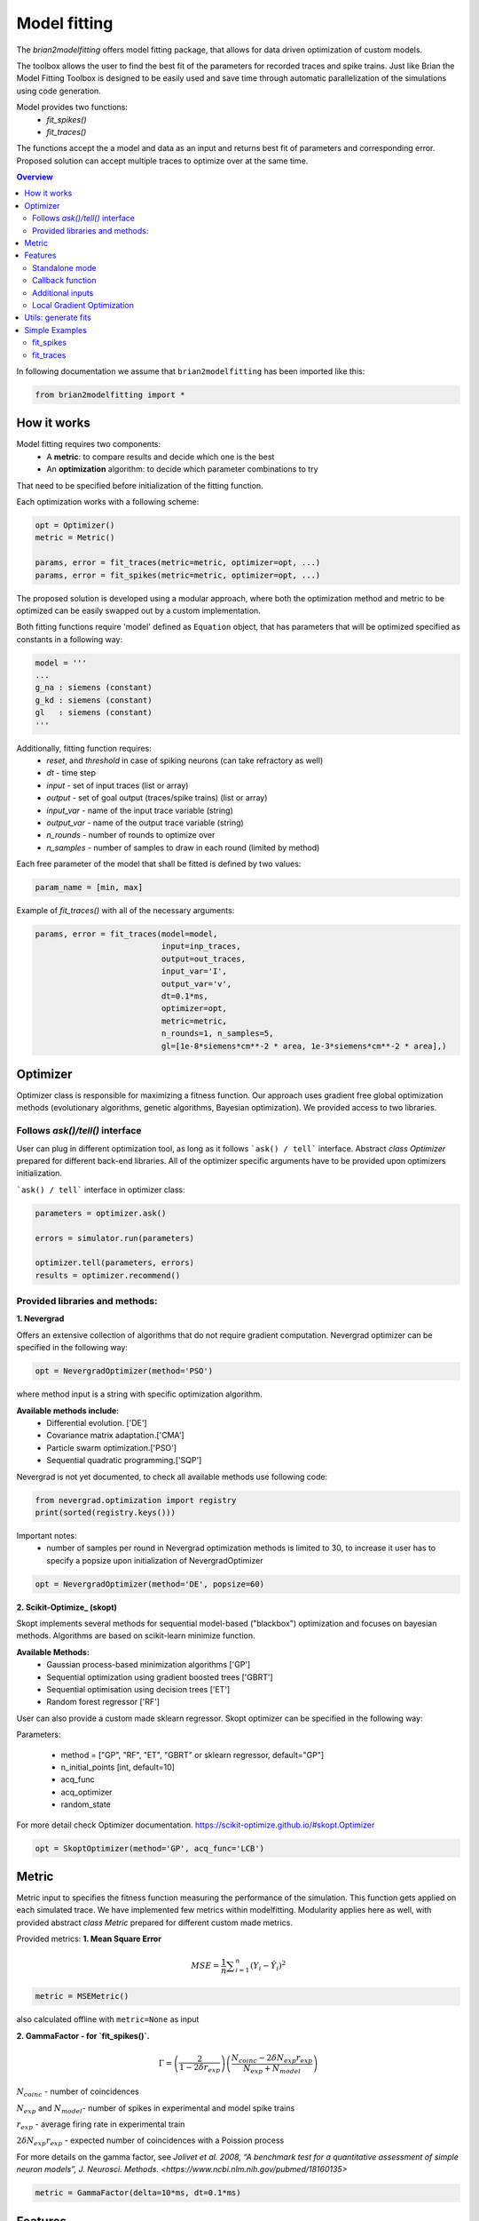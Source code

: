 Model fitting
=============

The `brian2modelfitting` offers model fitting package, that allows for data driven optimization of custom
models.

The toolbox allows the user to find the best fit of the parameters for recorded traces and
spike trains. Just like Brian the Model Fitting Toolbox is designed to be easily used and
save time through automatic parallelization of the simulations using code generation.

Model provides two functions:
 - `fit_spikes()`
 - `fit_traces()`


The functions accept the a model and data as an input and returns best fit of parameters
and corresponding error. Proposed solution can accept multiple traces to optimize over
at the same time.

.. contents::
    Overview
    :local:


In following documentation we assume that ``brian2modelfitting`` has been imported like this:

.. code:: python

    from brian2modelfitting import *


How it works
------------

Model fitting requires two components:
 - A **metric**: to compare results and decide which one is the best
 - An **optimization** algorithm: to decide which parameter combinations to try

That need to be specified before initialization of the fitting function.

Each optimization works with a following scheme:

.. code:: python

  opt = Optimizer()
  metric = Metric()

  params, error = fit_traces(metric=metric, optimizer=opt, ...)
  params, error = fit_spikes(metric=metric, optimizer=opt, ...)


The proposed solution is developed using a modular approach, where both the optimization
method and metric to be optimized can be easily swapped out by a custom implementation.

Both fitting functions require 'model' defined as ``Equation`` object, that has parameters that will be
optimized specified as constants in a following way:

.. code:: python

  model = '''
  ...
  g_na : siemens (constant)
  g_kd : siemens (constant)
  gl   : siemens (constant)
  '''


Additionally, fitting function requires:
 - `reset`, and `threshold` in case of spiking neurons (can take refractory as well)
 - `dt` - time step
 - `input` - set of input traces (list or array)
 - `output` - set of goal output (traces/spike trains) (list or array)
 - `input_var` - name of the input trace variable (string)
 - `output_var` - name of the output trace variable (string)
 - `n_rounds` - number of rounds to optimize over
 - `n_samples` - number of samples to draw in each round (limited by method)

Each free parameter of the model that shall be fitted is defined by two values:

.. code:: python

  param_name = [min, max]


Example of `fit_traces()` with all of the necessary arguments:

.. code:: python

  params, error = fit_traces(model=model,
                             input=inp_traces,
                             output=out_traces,
                             input_var='I',
                             output_var='v',
                             dt=0.1*ms,
                             optimizer=opt,
                             metric=metric,
                             n_rounds=1, n_samples=5,
                             gl=[1e-8*siemens*cm**-2 * area, 1e-3*siemens*cm**-2 * area],)



Optimizer
---------
Optimizer class is responsible for maximizing a fitness function. Our approach
uses gradient free global optimization methods (evolutionary algorithms, genetic algorithms,
Bayesian optimization). We provided access to two libraries.


Follows `ask()/tell()` interface
~~~~~~~~~~~~~~~~~~~~~~~~~~~~~~~~
User can plug in different optimization tool, as long as it follows ```ask() / tell```
interface. Abstract `class Optimizer` prepared for different back-end libraries.
All of the optimizer specific arguments have to be provided upon
optimizers initialization.


```ask() / tell``` interface in optimizer class:

.. code:: python

  parameters = optimizer.ask()

  errors = simulator.run(parameters)

  optimizer.tell(parameters, errors)
  results = optimizer.recommend()


Provided libraries and methods:
~~~~~~~~~~~~~~~~~~~~~~~~~~~~~~~

**1. Nevergrad**

.. _Nevergrad: https://github.com/facebookresearch/nevergrad

Offers an extensive collection of algorithms that do not require gradient computation.
Nevergrad optimizer can be specified in the following way:

.. code:: python

  opt = NevergradOptimizer(method='PSO')

where method input is a string with specific optimization algorithm.

**Available methods include:**
 - Differential evolution. ['DE']
 - Covariance matrix adaptation.['CMA']
 - Particle swarm optimization.['PSO']
 - Sequential quadratic programming.['SQP']


Nevergrad is not yet documented, to check all available methods use following code:

.. code:: python

  from nevergrad.optimization import registry
  print(sorted(registry.keys()))


Important notes:
 - number of samples per round in Nevergrad optimization methods is limited to 30,
   to increase it user has to specify a popsize upon initialization of NevergradOptimizer

.. code:: python

     opt = NevergradOptimizer(method='DE', popsize=60)



**2. Scikit-Optimize_ (skopt)**

.. _Scikit-Optimize: https://scikit-optimize.github.io/

Skopt implements several methods for sequential model-based ("blackbox") optimization
and focuses on bayesian methods. Algorithms are based on scikit-learn minimize function.

**Available Methods:**
 - Gaussian process-based minimization algorithms ['GP']
 - Sequential optimization using gradient boosted trees ['GBRT']
 - Sequential optimisation using decision trees ['ET']
 - Random forest regressor ['RF']

User can also provide a custom made sklearn regressor. Skopt optimizer can be specified in the following way:


Parameters:

 - method = ["GP", "RF", "ET", "GBRT" or sklearn regressor, default="GP"]
 - n_initial_points [int, default=10]
 - acq_func
 - acq_optimizer
 - random_state

For more detail check Optimizer documentation. https://scikit-optimize.github.io/#skopt.Optimizer

.. code:: python

   opt = SkoptOptimizer(method='GP', acq_func='LCB')



Metric
------

Metric input to specifies the fitness function measuring the performance of the simulation.
This function gets applied on each simulated trace. We have implemented few metrics within
modelfitting. Modularity applies here as well, with provided abstract `class Metric`
prepared for different custom made metrics.

Provided metrics:
**1. Mean Square Error**

.. math:: MSE ={\frac {1}{n}}\sum _{i=1}^{n}(Y_{i}-{\hat {Y_{i}}})^{2} $$

.. code:: python

  metric = MSEMetric()

also calculated offline with ``metric=None`` as input


**2. GammaFactor - for `fit_spikes()`.**

.. math:: \Gamma = \left (\frac{2}{1-2\delta r_{exp}}\right) \left(\frac{N_{coinc} - 2\delta N_{exp}r_{exp}}{N_{exp} + N_{model}}\right)$$

:math:`N_{coinc}$` - number of coincidences

:math:`N_{exp}` and :math:`N_{model}`- number of spikes in experimental and model spike trains

:math:`r_{exp}` - average firing rate in experimental train

:math:`2 \delta N_{exp}r_{exp}` - expected number of coincidences with a Poission process

For more details on the gamma factor, see `Jolivet et al. 2008, “A benchmark test for a quantitative assessment of simple neuron models”, J. Neurosci. Methods. <https://www.ncbi.nlm.nih.gov/pubmed/18160135>`


.. code:: python

  metric = GammaFactor(delta=10*ms, dt=0.1*ms)


Features
--------
Standalone mode
~~~~~~~~~~~~~~~

Just like with regular Brian script, modelfitting computations can be performed in
``Runtime`` mode (default) or ``Standalone`` mode.
<https://brian2.readthedocs.io/en/stable/user/computation.html>

To enable this mode, add the following line after your Brian import, but before your simulation code:

.. code:: python

  set_device('cpp_standalone')



Callback function
~~~~~~~~~~~~~~~~~

The 'callback' input provides custom feedback function option. User can provide
a callable (function), that will provide an output or printout. If callback returns
`True` the fitting execution is interrupted.
User gets four arguments to customize over:

``results, errors, parameters, index``

An example function:

.. code:: python

  def callback(results, errors, parameters, index):
      print('index {} errors minimum: {}'.format(index, min(errors)) )



Additional inputs
~~~~~~~~~~~~~~~~~
User can specify the initial values of evaluated differential equations. The fitting
functions accept additional dictionary input to address that.

.. code:: python

  param_init = {'v': -30*mV}

Integration method can be manually chosen:

.. code:: python

  method='exponential_euler',

Local Gradient Optimization
~~~~~~~~~~~~~~~~~~~~~~~~~~~
Additional local optimization with use of gradient methods can be applied.
Coming soon...


Utils: generate fits
--------------------

In toolboxes utils we provided a helper function that will generate required traces
based on same model and input. To be used after fitting.

.. code:: python

  fits = generate_fits(model=model, params=results, input=input_current,
                       input_var='I', output_var='v', dt=0.1*ms)



Simple Examples
---------------

fit_spikes
~~~~~~~~~~

.. code:: python

  n_opt = NevergradOptimizer('DE')
  metric = GammaFactor(dt, 60*ms)


  params, error = fit_spikes(model=eqs, input_var='I', dt=0.1*ms,
                             input=inp_traces, output=out_spikes,
                             n_rounds=2, n_samples=30, optimizer=n_opt,
                             metric=metric,
                             threshold='v > -50*mV',
                             reset='v = -70*mV',
                             method='exponential_euler',
                             param_init={'v': -70*mV},
                             gL=[20*nS, 40*nS],
                             C = [0.5*nF, 1.5*nF])



fit_traces
~~~~~~~~~~

.. code:: python

  n_opt = NevergradOptimizer(method='PSO')
  metric = MSEMetric()

  params, error = fit_traces(model=model,
                             input_var='I',
                             output_var='v',
                             input=inp_trace,
                             output=out_trace,
                             param_init={'v': -65*mV},
                             method='exponential_euler',
                             dt=0.1*ms,
                             optimizer=n_opt,
                             metric=metric,
                             callback=True,
                             n_rounds=1, n_samples=5,
                             gl=[1e-8*siemens*cm**-2 * area, 1e-3*siemens*cm**-2 * area],
                             g_na=[1*msiemens*cm**-2 * area, 2000*msiemens*cm**-2 * area],
                             g_kd=[1*msiemens*cm**-2 * area, 1000*msiemens*cm**-2 * area],)
